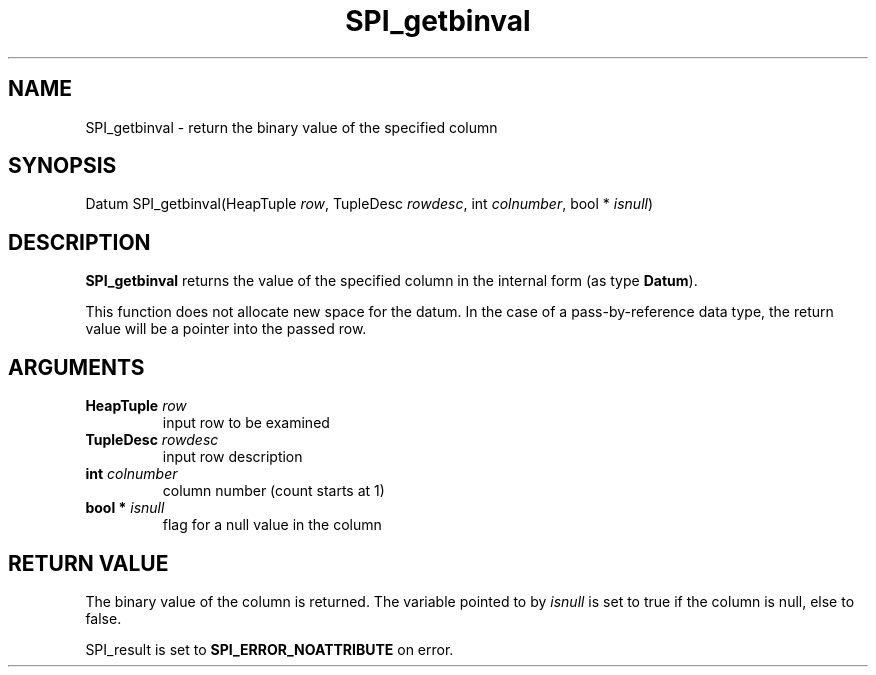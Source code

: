 .\\" auto-generated by docbook2man-spec $Revision: 1.1.1.1 $
.TH "SPI_getbinval" "" "2007-02-01" "" "PostgreSQL 8.1.7 Documentation"
.SH NAME
SPI_getbinval \- return the binary value of the specified column

.SH SYNOPSIS
.sp
.nf
Datum SPI_getbinval(HeapTuple \fIrow\fR, TupleDesc \fIrowdesc\fR, int \fIcolnumber\fR, bool * \fIisnull\fR)
.sp
.fi
.SH "DESCRIPTION"
.PP
\fBSPI_getbinval\fR returns the value of the
specified column in the internal form (as type \fBDatum\fR).
.PP
This function does not allocate new space for the datum. In the
case of a pass-by-reference data type, the return value will be a
pointer into the passed row.
.SH "ARGUMENTS"
.TP
\fBHeapTuple \fIrow\fB\fR
input row to be examined
.TP
\fBTupleDesc \fIrowdesc\fB\fR
input row description
.TP
\fBint \fIcolnumber\fB\fR
column number (count starts at 1)
.TP
\fBbool * \fIisnull\fB\fR
flag for a null value in the column
.SH "RETURN VALUE"
.PP
The binary value of the column is returned. The variable pointed
to by \fIisnull\fR is set to true if the column is
null, else to false.
.PP
SPI_result is set to
\fBSPI_ERROR_NOATTRIBUTE\fR on error.
